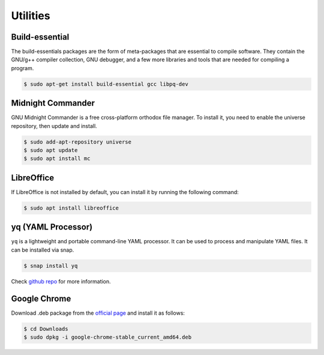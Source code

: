 Utilities
=========

Build-essential
---------------

The build-essentials packages are the form of meta-packages that are essential to
compile software. They contain the GNU/g++ compiler collection, GNU debugger,
and a few more libraries and tools that are needed for compiling a program.

.. code-block:: bash

    $ sudo apt-get install build-essential gcc libpq-dev

Midnight Commander
------------------

GNU Midnight Commander is a free cross-platform orthodox file manager.
To install it, you need to enable the universe repository, then update and install.

.. code-block:: bash

    $ sudo add-apt-repository universe
    $ sudo apt update
    $ sudo apt install mc

LibreOffice
-----------

If LibreOffice is not installed by default, you can install it by running the following command:

.. code-block:: bash

    $ sudo apt install libreoffice

yq (YAML Processor)
-------------------

``yq`` is a lightweight and portable command-line YAML processor.
It can be used to process and manipulate YAML files. It can be installed via snap.

.. code-block:: bash

    $ snap install yq

Check `github repo <https://github.com/mikefarah/yq>`__ for more information.

Google Chrome
-------------

Download .deb package from the `official page <https://www.google.com/chrome/>`__
and install it as follows:

.. code-block:: bash

    $ cd Downloads
    $ sudo dpkg -i google-chrome-stable_current_amd64.deb
